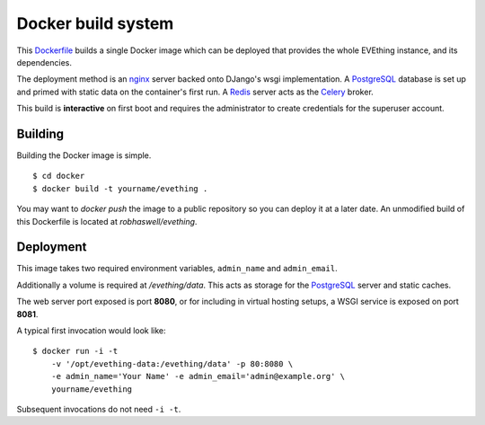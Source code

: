 Docker build system
===================

This Dockerfile_ builds a single Docker image which can be deployed that provides the whole EVEthing instance, and its dependencies.

The deployment method is an nginx_ server backed onto DJango's wsgi implementation.
A PostgreSQL_ database is set up and primed with static data on the container's first run.
A Redis_ server acts as the Celery_ broker.

This build is **interactive** on first boot and requires the administrator to create credentials for the superuser account.


Building
--------

Building the Docker image is simple.

::

    $ cd docker
    $ docker build -t yourname/evething .

You may want to `docker push` the image to a public repository so you can deploy it at a later date.
An unmodified build of this Dockerfile is located at `robhaswell/evething`.


Deployment
----------

This image takes two required environment variables, ``admin_name`` and ``admin_email``.

Additionally a volume is required at `/evething/data`.
This acts as storage for the PostgreSQL_ server and static caches.

The web server port exposed is port **8080**, or for including in virtual hosting setups,
a WSGI service is exposed on port **8081**.

A typical first invocation would look like::

    $ docker run -i -t
        -v '/opt/evething-data:/evething/data' -p 80:8080 \
        -e admin_name='Your Name' -e admin_email='admin@example.org' \
        yourname/evething

Subsequent invocations do not need ``-i -t``.


.. _Dockerfile: https://docs.docker.com/reference/builder/
.. _nginx: https://nginx.org/
.. _PostgreSQL: https://www.postgresql.org/
.. _Redis: http://redis.io/
.. _Celery: http://www.celeryproject.org/
